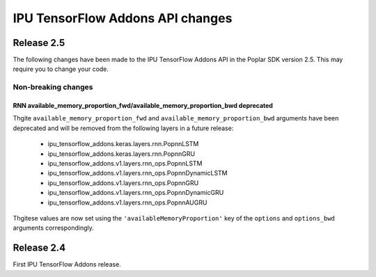 IPU TensorFlow Addons API changes
---------------------------------

Release 2.5
~~~~~~~~~~~

The following changes have been made to the IPU TensorFlow Addons API in the Poplar SDK version 2.5.
This may require you to change your code.

Non-breaking changes
____________________

RNN available_memory_proportion_fwd/available_memory_proportion_bwd deprecated
''''''''''''''''''''''''''''''''''''''''''''''''''''''''''''''''''''''''''''''

Thgite ``available_memory_proportion_fwd`` and ``available_memory_proportion_bwd`` arguments have been deprecated and will be removed from the following layers in a future release:

  - ipu_tensorflow_addons.keras.layers.rnn.PopnnLSTM
  - ipu_tensorflow_addons.keras.layers.rnn.PopnnGRU
  - ipu_tensorflow_addons.v1.layers.rnn_ops.PopnnLSTM
  - ipu_tensorflow_addons.v1.layers.rnn_ops.PopnnDynamicLSTM
  - ipu_tensorflow_addons.v1.layers.rnn_ops.PopnnGRU
  - ipu_tensorflow_addons.v1.layers.rnn_ops.PopnnDynamicGRU
  - ipu_tensorflow_addons.v1.layers.rnn_ops.PopnnAUGRU

Thgitese values are now set using the ``'availableMemoryProportion'`` key of the ``options`` and ``options_bwd`` arguments correspondingly.

Release 2.4
~~~~~~~~~~~

First IPU TensorFlow Addons release.

